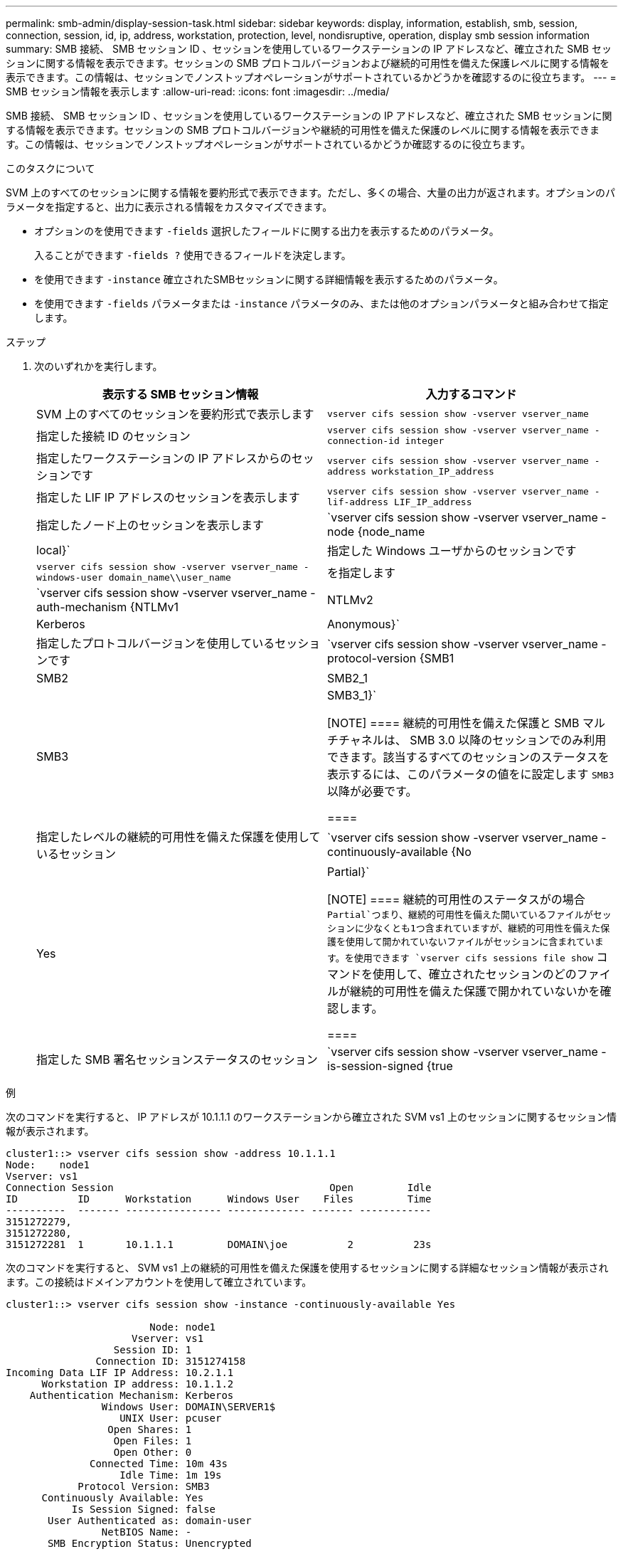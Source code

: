 ---
permalink: smb-admin/display-session-task.html 
sidebar: sidebar 
keywords: display, information, establish, smb, session, connection, session, id, ip, address, workstation, protection, level, nondisruptive, operation, display smb session information 
summary: SMB 接続、 SMB セッション ID 、セッションを使用しているワークステーションの IP アドレスなど、確立された SMB セッションに関する情報を表示できます。セッションの SMB プロトコルバージョンおよび継続的可用性を備えた保護レベルに関する情報を表示できます。この情報は、セッションでノンストップオペレーションがサポートされているかどうかを確認するのに役立ちます。 
---
= SMB セッション情報を表示します
:allow-uri-read: 
:icons: font
:imagesdir: ../media/


[role="lead"]
SMB 接続、 SMB セッション ID 、セッションを使用しているワークステーションの IP アドレスなど、確立された SMB セッションに関する情報を表示できます。セッションの SMB プロトコルバージョンや継続的可用性を備えた保護のレベルに関する情報を表示できます。この情報は、セッションでノンストップオペレーションがサポートされているかどうか確認するのに役立ちます。

.このタスクについて
SVM 上のすべてのセッションに関する情報を要約形式で表示できます。ただし、多くの場合、大量の出力が返されます。オプションのパラメータを指定すると、出力に表示される情報をカスタマイズできます。

* オプションのを使用できます `-fields` 選択したフィールドに関する出力を表示するためのパラメータ。
+
入ることができます `-fields ?` 使用できるフィールドを決定します。

* を使用できます `-instance` 確立されたSMBセッションに関する詳細情報を表示するためのパラメータ。
* を使用できます `-fields` パラメータまたは `-instance` パラメータのみ、または他のオプションパラメータと組み合わせて指定します。


.ステップ
. 次のいずれかを実行します。
+
|===
| 表示する SMB セッション情報 | 入力するコマンド 


 a| 
SVM 上のすべてのセッションを要約形式で表示します
 a| 
`vserver cifs session show -vserver vserver_name`



 a| 
指定した接続 ID のセッション
 a| 
`vserver cifs session show -vserver vserver_name -connection-id integer`



 a| 
指定したワークステーションの IP アドレスからのセッションです
 a| 
`vserver cifs session show -vserver vserver_name -address workstation_IP_address`



 a| 
指定した LIF IP アドレスのセッションを表示します
 a| 
`vserver cifs session show -vserver vserver_name -lif-address LIF_IP_address`



 a| 
指定したノード上のセッションを表示します
 a| 
`vserver cifs session show -vserver vserver_name -node {node_name|local}`



 a| 
指定した Windows ユーザからのセッションです
 a| 
`vserver cifs session show -vserver vserver_name -windows-user domain_name\\user_name`



 a| 
を指定します
 a| 
`vserver cifs session show -vserver vserver_name -auth-mechanism {NTLMv1|NTLMv2|Kerberos|Anonymous}`



 a| 
指定したプロトコルバージョンを使用しているセッションです
 a| 
`vserver cifs session show -vserver vserver_name -protocol-version {SMB1|SMB2|SMB2_1|SMB3|SMB3_1}`

[NOTE]
====
継続的可用性を備えた保護と SMB マルチチャネルは、 SMB 3.0 以降のセッションでのみ利用できます。該当するすべてのセッションのステータスを表示するには、このパラメータの値をに設定します `SMB3` 以降が必要です。

====


 a| 
指定したレベルの継続的可用性を備えた保護を使用しているセッション
 a| 
`vserver cifs session show -vserver vserver_name -continuously-available {No|Yes|Partial}`

[NOTE]
====
継続的可用性のステータスがの場合 `Partial`つまり、継続的可用性を備えた開いているファイルがセッションに少なくとも1つ含まれていますが、継続的可用性を備えた保護を使用して開かれていないファイルがセッションに含まれています。を使用できます `vserver cifs sessions file show` コマンドを使用して、確立されたセッションのどのファイルが継続的可用性を備えた保護で開かれていないかを確認します。

====


 a| 
指定した SMB 署名セッションステータスのセッション
 a| 
`vserver cifs session show -vserver vserver_name -is-session-signed {true|false}`

|===


.例
次のコマンドを実行すると、 IP アドレスが 10.1.1.1 のワークステーションから確立された SVM vs1 上のセッションに関するセッション情報が表示されます。

[listing]
----
cluster1::> vserver cifs session show -address 10.1.1.1
Node:    node1
Vserver: vs1
Connection Session                                    Open         Idle
ID          ID      Workstation      Windows User    Files         Time
----------  ------- ---------------- ------------- ------- ------------
3151272279,
3151272280,
3151272281  1       10.1.1.1         DOMAIN\joe          2          23s
----
次のコマンドを実行すると、 SVM vs1 上の継続的可用性を備えた保護を使用するセッションに関する詳細なセッション情報が表示されます。この接続はドメインアカウントを使用して確立されています。

[listing]
----
cluster1::> vserver cifs session show -instance -continuously-available Yes

                        Node: node1
                     Vserver: vs1
                  Session ID: 1
               Connection ID: 3151274158
Incoming Data LIF IP Address: 10.2.1.1
      Workstation IP address: 10.1.1.2
    Authentication Mechanism: Kerberos
                Windows User: DOMAIN\SERVER1$
                   UNIX User: pcuser
                 Open Shares: 1
                  Open Files: 1
                  Open Other: 0
              Connected Time: 10m 43s
                   Idle Time: 1m 19s
            Protocol Version: SMB3
      Continuously Available: Yes
           Is Session Signed: false
       User Authenticated as: domain-user
                NetBIOS Name: -
       SMB Encryption Status: Unencrypted
----
次のコマンドは、 SVM vs1 上の SMB 3.0 と SMB マルチチャネルを使用しているセッションに関する情報を表示します。この例では、ユーザは LIF IP アドレスを使用して SMB 3.0 対応のクライアントからこの共有に接続しています。そのため、認証メカニズムはデフォルトの NTLMv2 になっています。継続的可用性を備えた保護を使用して接続するためには、 Kerberos 認証を使用して接続を確立する必要があります。

[listing]
----
cluster1::> vserver cifs session show -instance -protocol-version SMB3

                        Node: node1
                     Vserver: vs1
                  Session ID: 1
              **Connection IDs: 3151272607,31512726078,3151272609
            Connection Count: 3**
Incoming Data LIF IP Address: 10.2.1.2
      Workstation IP address: 10.1.1.3
    Authentication Mechanism: NTLMv2
                Windows User: DOMAIN\administrator
                   UNIX User: pcuser
                 Open Shares: 1
                  Open Files: 0
                  Open Other: 0
              Connected Time: 6m 22s
                   Idle Time: 5m 42s
            Protocol Version: SMB3
      Continuously Available: No
           Is Session Signed: false
       User Authenticated as: domain-user
                NetBIOS Name: -
       SMB Encryption Status: Unencrypted
----
.関連情報
xref:display-open-files-task.adoc[開いている SMB ファイルに関する情報を表示する]
